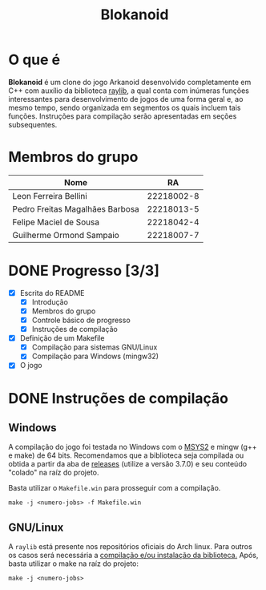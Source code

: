 #+title: Blokanoid
* O que é

*Blokanoid* é um clone do jogo Arkanoid desenvolvido completamente em C++ com auxílio da biblioteca [[https://www.raylib.com][raylib]], a qual conta com inúmeras funções interessantes para desenvolvimento de jogos de uma forma geral e, ao mesmo tempo, sendo organizada em segmentos os quais incluem tais funções. Instruções para compilação serão apresentadas em seções subsequentes. 

* Membros do grupo

|---------------------------------+------------|
| Nome                            |         RA |
|---------------------------------+------------|
| Leon Ferreira Bellini           | 22218002-8 |
| Pedro Freitas Magalhães Barbosa | 22218013-5 |
| Felipe Maciel de Sousa          | 22218042-4 |
| Guilherme Ormond Sampaio        | 22218007-7 |
|---------------------------------+------------|

* DONE Progresso [3/3]

- [X] Escrita do README
  - [X] Introdução
  - [X] Membros do grupo
  - [X] Controle básico de progresso
  - [X] Instruções de compilação
- [X] Definição de um Makefile
  - [X] Compilação para sistemas GNU/Linux
  - [X] Compilação para Windows (mingw32)
- [X] O jogo

* DONE Instruções de compilação


** Windows

A compilação do jogo foi testada no Windows com o [[https://www.msys2.org/][MSYS2]] e mingw (g++ e make) de 64 bits. Recomendamos que a biblioteca seja compilada ou obtida a partir da aba de [[https://github.com/raysan5/raylib/releases][releases]] (utilize a versão 3.7.0) e seu conteúdo "colado" na raíz do projeto. 

Basta utilizar o ~Makefile.win~ para prosseguir com a compilação. 

: make -j <numero-jobs> -f Makefile.win

** GNU/Linux

A ~raylib~ está presente nos repositórios oficiais do Arch linux. Para outros os casos será necessária a [[https://github.com/raysan5/raylib/wiki/Working-on-GNU-Linux][compilação e/ou instalação da biblioteca.]] Após, basta utilizar o make na raíz do projeto:

: make -j <numero-jobs>
